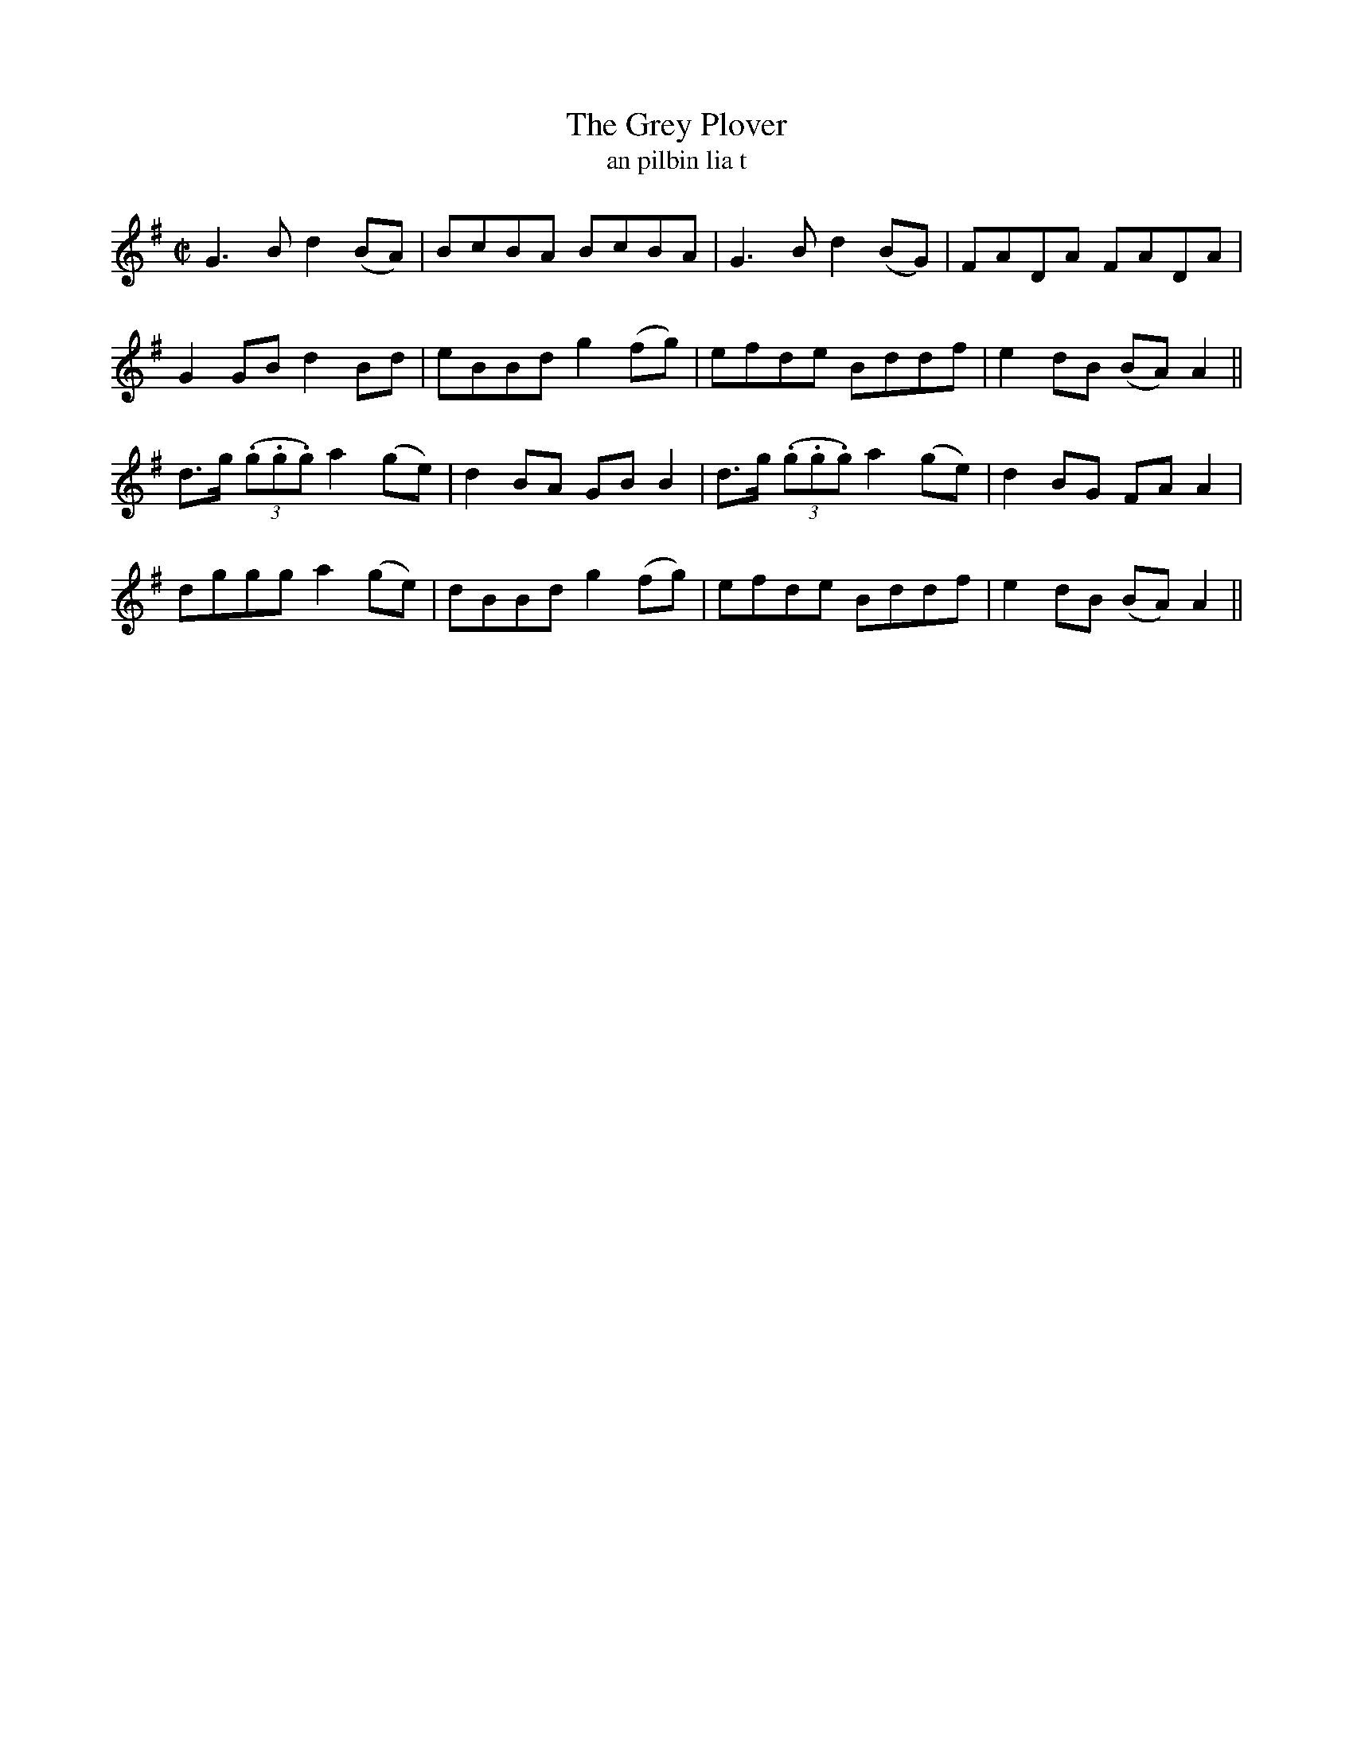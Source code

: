 X:1593
T:The Grey Plover
R:reel
N:collected from Carey
B:"O'Neill's Dance Music of Ireland, 1544"
T:an pilbin lia t
Z:transcribed by John B. Walsh, walsh@math.ubc.ca 8/23/96
M:C|
L:1/8
K:G
G3 B d2 (BA)|BcBA BcBA|G3 B d2(BG)|FADA FADA|
G2 GB d2 Bd|eBBd g2 (fg)|efde Bddf|e2dB (BA) A2||
d>g ((3.g.g.g) a2 (ge)|d2 BA GB B2|d>g ((3.g.g.g) a2 (ge)|d2 BG FA A2|
dggg a2 (ge)|dBBd g2 (fg)|efde Bddf|e2 dB (BA) A2||

